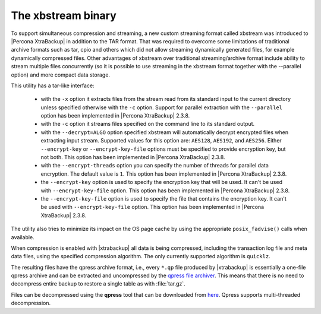 .. _xbstream_binary:

===================
The xbstream binary
===================

To support simultaneous compression and streaming, a new custom streaming
format called xbstream was introduced to |Percona XtraBackup| in addition to
the TAR format. That was required to overcome some limitations of traditional
archive formats such as tar, cpio and others which did not allow streaming
dynamically generated files, for example dynamically compressed files. Other
advantages of xbstream over traditional streaming/archive format include
ability to stream multiple files concurrently (so it is possible to use
streaming in the xbstream format together with the --parallel option) and more
compact data storage. 

This utility has a tar-like interface:

 - with the ``-x`` option it extracts files from the stream read from its
   standard input to the current directory unless specified otherwise with the
   ``-c`` option. Support for parallel extraction with the ``--parallel``
   option has been implemented in |Percona XtraBackup| 2.3.8.

 - with the ``-c`` option it streams files specified on the command line to its
   standard output.

 - with the ``--decrypt=ALGO`` option specified xbstream will automatically
   decrypt encrypted files when extracting input stream. Supported values for
   this option are: ``AES128``, ``AES192``, and ``AES256``. Either
   ``--encrypt-key`` or ``--encrypt-key-file`` options must be specified to
   provide encryption key, but not both. This option has been implemented in
   |Percona XtraBackup| 2.3.8.

 - with the ``--encrypt-threads`` option you can specify the number of threads
   for parallel data encryption. The default value is ``1``. This option has
   been implemented in |Percona XtraBackup| 2.3.8.

 - the ``--encrypt-key`` option is used to specify the encryption key that will
   be used. It can't be used with ``--encrypt-key-file`` option. This option
   has been implemented in |Percona XtraBackup| 2.3.8.

 - the ``--encrypt-key-file`` option is used to specify the file that contains
   the encryption key. It can't be used with ``--encrypt-key-file`` option.
   This option has been implemented in |Percona XtraBackup| 2.3.8.

The utility also tries to minimize its impact on the OS page cache by using the
appropriate ``posix_fadvise()`` calls when available.

When compression is enabled with |xtrabackup| all data is being compressed,
including the transaction log file and meta data files, using the specified
compression algorithm. The only currently supported algorithm is ``quicklz``.

The resulting files have the qpress archive format, i.e., every ``*.qp`` file
produced by |xtrabackup| is essentially a one-file qpress archive and can be
extracted and uncompressed by the `qpress file archiver
<http://www.quicklz.com/>`_. This means that there is no need to decompress
entire backup to restore a single table as with :file:`tar.gz`. 

Files can be decompressed using the **qpress** tool that can be downloaded from
`here <http://www.quicklz.com/>`_. Qpress supports multi-threaded decompression.
